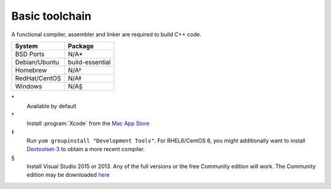 .. _pkg_toolchain:

Basic toolchain
---------------

A functional compiler, assembler and linker are required to build C++
code.

+------------------+-----------------+
| System           | Package         |
+==================+=================+
| BSD Ports        | N/A*            |
+------------------+-----------------+
| Debian/Ubuntu    | build-essential |
+------------------+-----------------+
| Homebrew         | N/A†            |
+------------------+-----------------+
| RedHat/CentOS    | N/A‡            |
+------------------+-----------------+
| Windows          | N/A§            |
+------------------+-----------------+

\*
  Available by default
†
  Install :program:`Xcode` from the `Mac App Store <https://itunes.apple.com/gb/app/xcode/id497799835>`__
‡
  Run ``yum groupinstall "Development Tools"``.  For RHEL6/CentOS 6,
  you might additionally want to install `Devtoolset-3
  <https://www.softwarecollections.org/en/scls/rhscl/devtoolset-3/>`__
  to obtain a more recent compiler.
§
  Install Visual Studio 2015 or 2013.  Any of the full versions or the
  free Community edition will work.  The Community edition may be
  downloaded `here
  <https://www.visualstudio.com/en-us/downloads/download-visual-studio-vs.aspx>`__
